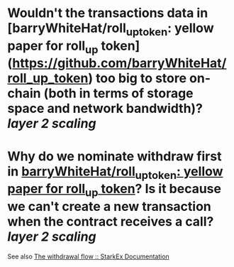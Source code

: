 * Wouldn't the transactions data in [barryWhiteHat/roll_up_token: yellow paper for roll_up token](https://github.com/barryWhiteHat/roll_up_token) too big to store on-chain (both in terms of storage space and network bandwidth)? [[layer 2 scaling]]
* Why do we nominate withdraw first in [[https://github.com/barryWhiteHat/roll_up_token#withdraw-mechanism][barryWhiteHat/roll_up_token: yellow paper for roll_up token]]? Is it because we can't create a new transaction when the contract receives a call? [[layer 2 scaling]]
See also [[https://docs.starkware.co/starkex/spot/withdrawal.html#step_6_on_chain_withdrawal_transaction][The withdrawal flow :: StarkEx Documentation]]